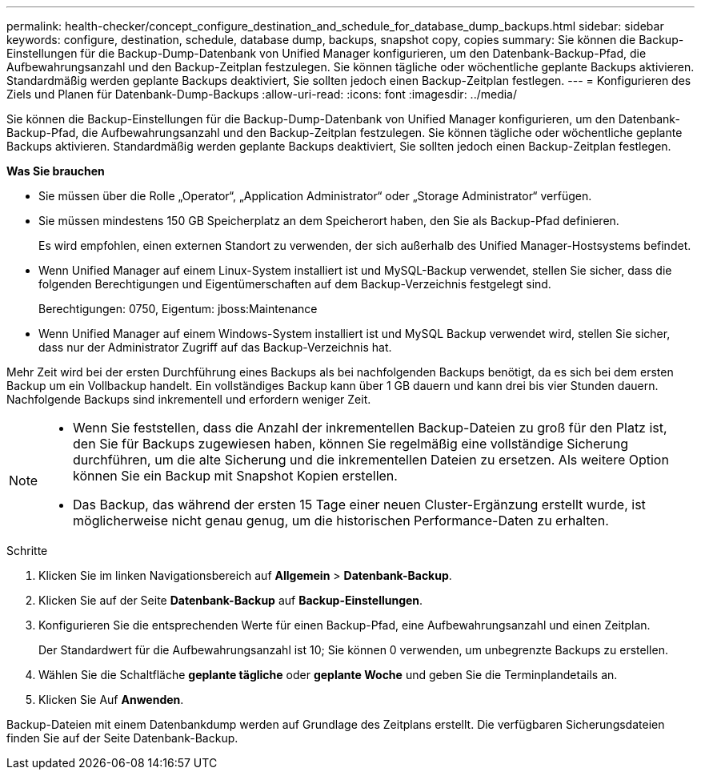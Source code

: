 ---
permalink: health-checker/concept_configure_destination_and_schedule_for_database_dump_backups.html 
sidebar: sidebar 
keywords: configure, destination, schedule, database dump, backups, snapshot copy, copies 
summary: Sie können die Backup-Einstellungen für die Backup-Dump-Datenbank von Unified Manager konfigurieren, um den Datenbank-Backup-Pfad, die Aufbewahrungsanzahl und den Backup-Zeitplan festzulegen. Sie können tägliche oder wöchentliche geplante Backups aktivieren. Standardmäßig werden geplante Backups deaktiviert, Sie sollten jedoch einen Backup-Zeitplan festlegen. 
---
= Konfigurieren des Ziels und Planen für Datenbank-Dump-Backups
:allow-uri-read: 
:icons: font
:imagesdir: ../media/


[role="lead"]
Sie können die Backup-Einstellungen für die Backup-Dump-Datenbank von Unified Manager konfigurieren, um den Datenbank-Backup-Pfad, die Aufbewahrungsanzahl und den Backup-Zeitplan festzulegen. Sie können tägliche oder wöchentliche geplante Backups aktivieren. Standardmäßig werden geplante Backups deaktiviert, Sie sollten jedoch einen Backup-Zeitplan festlegen.

*Was Sie brauchen*

* Sie müssen über die Rolle „Operator“, „Application Administrator“ oder „Storage Administrator“ verfügen.
* Sie müssen mindestens 150 GB Speicherplatz an dem Speicherort haben, den Sie als Backup-Pfad definieren.
+
Es wird empfohlen, einen externen Standort zu verwenden, der sich außerhalb des Unified Manager-Hostsystems befindet.

* Wenn Unified Manager auf einem Linux-System installiert ist und MySQL-Backup verwendet, stellen Sie sicher, dass die folgenden Berechtigungen und Eigentümerschaften auf dem Backup-Verzeichnis festgelegt sind.
+
Berechtigungen: 0750, Eigentum: jboss:Maintenance

* Wenn Unified Manager auf einem Windows-System installiert ist und MySQL Backup verwendet wird, stellen Sie sicher, dass nur der Administrator Zugriff auf das Backup-Verzeichnis hat.


Mehr Zeit wird bei der ersten Durchführung eines Backups als bei nachfolgenden Backups benötigt, da es sich bei dem ersten Backup um ein Vollbackup handelt. Ein vollständiges Backup kann über 1 GB dauern und kann drei bis vier Stunden dauern. Nachfolgende Backups sind inkrementell und erfordern weniger Zeit.

[NOTE]
====
* Wenn Sie feststellen, dass die Anzahl der inkrementellen Backup-Dateien zu groß für den Platz ist, den Sie für Backups zugewiesen haben, können Sie regelmäßig eine vollständige Sicherung durchführen, um die alte Sicherung und die inkrementellen Dateien zu ersetzen. Als weitere Option können Sie ein Backup mit Snapshot Kopien erstellen.
* Das Backup, das während der ersten 15 Tage einer neuen Cluster-Ergänzung erstellt wurde, ist möglicherweise nicht genau genug, um die historischen Performance-Daten zu erhalten.


====
.Schritte
. Klicken Sie im linken Navigationsbereich auf *Allgemein* > *Datenbank-Backup*.
. Klicken Sie auf der Seite *Datenbank-Backup* auf *Backup-Einstellungen*.
. Konfigurieren Sie die entsprechenden Werte für einen Backup-Pfad, eine Aufbewahrungsanzahl und einen Zeitplan.
+
Der Standardwert für die Aufbewahrungsanzahl ist 10; Sie können 0 verwenden, um unbegrenzte Backups zu erstellen.

. Wählen Sie die Schaltfläche *geplante tägliche* oder *geplante Woche* und geben Sie die Terminplandetails an.
. Klicken Sie Auf *Anwenden*.


Backup-Dateien mit einem Datenbankdump werden auf Grundlage des Zeitplans erstellt. Die verfügbaren Sicherungsdateien finden Sie auf der Seite Datenbank-Backup.
